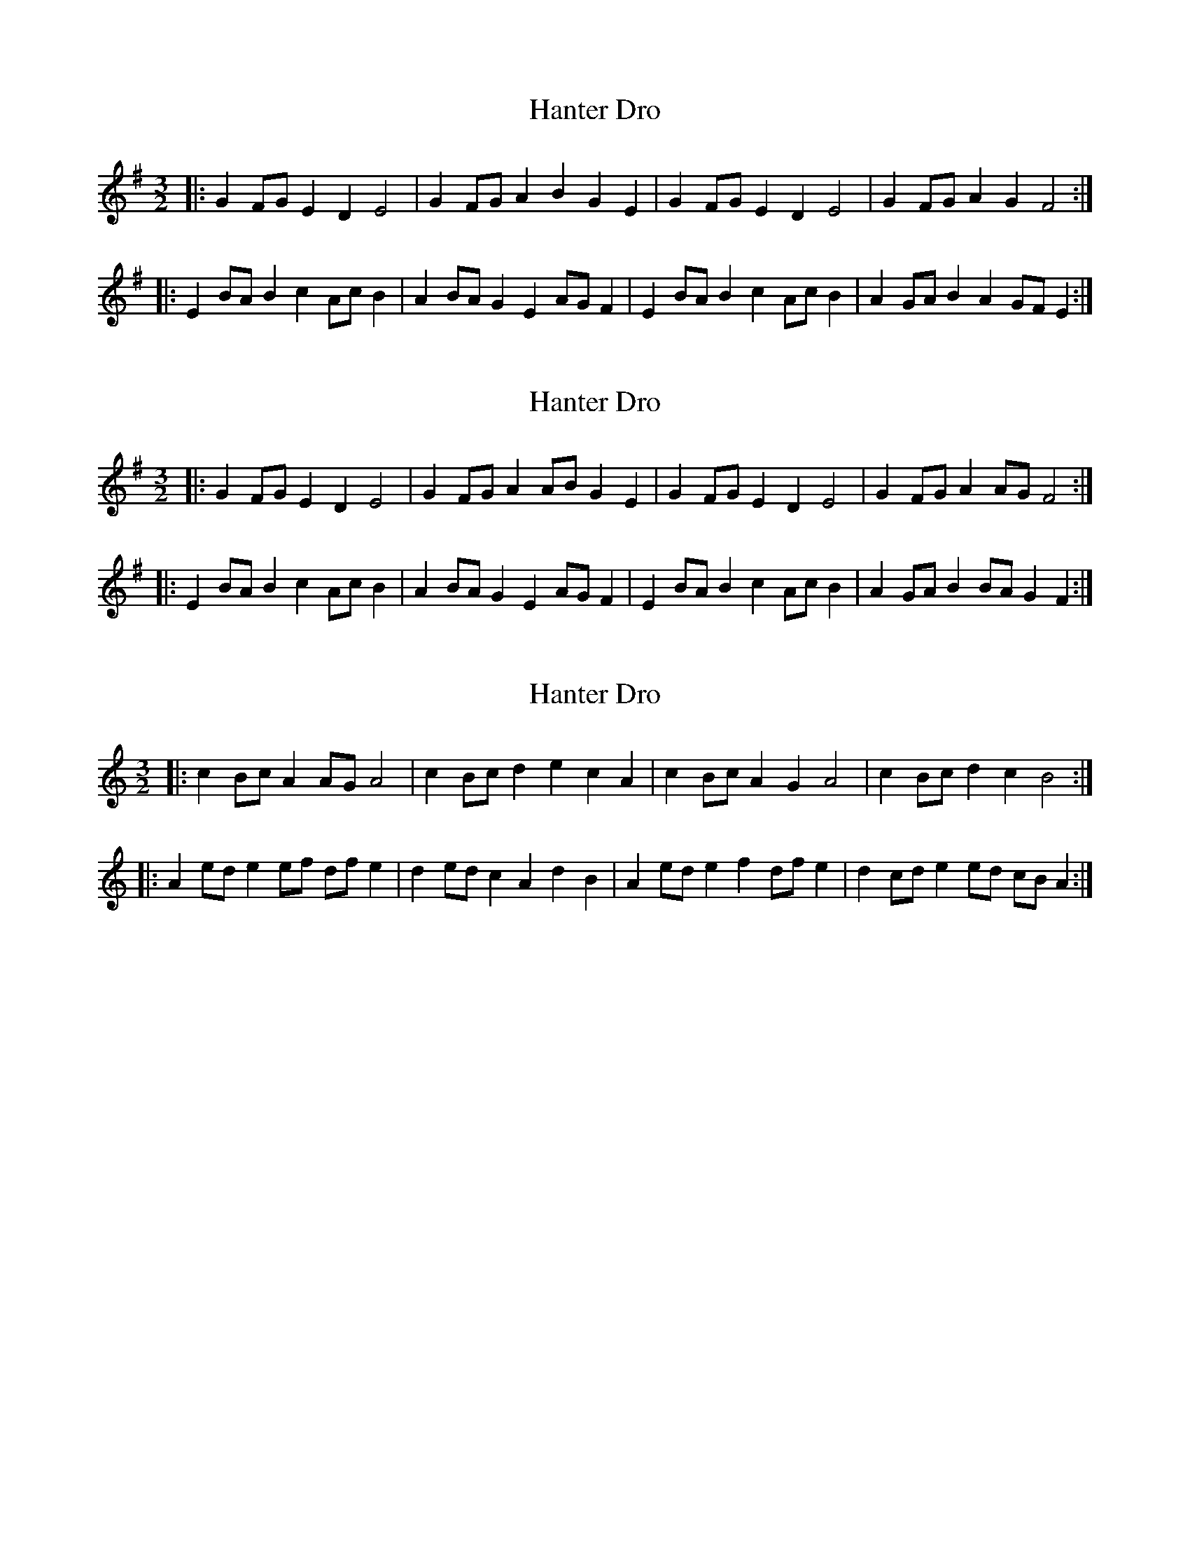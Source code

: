 X: 1
T: Hanter Dro
Z: ceolachan
S: https://thesession.org/tunes/6300#setting6300
R: three-two
M: 3/2
L: 1/8
K: Emin
|: G2FG E2D2 E4 | G2FG A2B2 G2E2 | G2FG E2D2 E4 | G2FG A2G2 F4 :|
|: E2BA B2c2 AcB2 | A2BA G2E2 AGF2 | E2BA B2c2 AcB2 | A2GA B2A2 GFE2 :|
X: 2
T: Hanter Dro
Z: ceolachan
S: https://thesession.org/tunes/6300#setting18069
R: three-two
M: 3/2
L: 1/8
K: Emin
|: G2FG E2D2 E4 | G2FG A2AB G2E2 | G2FG E2D2 E4 | G2FG A2AG F4 :|
|: E2BA B2c2 AcB2 | A2BA G2E2 AGF2 | E2BA B2c2 AcB2 | A2GA B2BA G2F2 :|
X: 3
T: Hanter Dro
Z: ceolachan
S: https://thesession.org/tunes/6300#setting18070
R: three-two
M: 3/2
L: 1/8
K: Amin
|: c2Bc A2AG A4 | c2Bc d2e2 c2A2 | c2Bc A2G2 A4 | c2Bc d2c2 B4 :|
|: A2ed e2ef dfe2 | d2ed c2A2 d2B2 | A2ed e2f2 dfe2 | d2cd e2ed cBA2 :|
